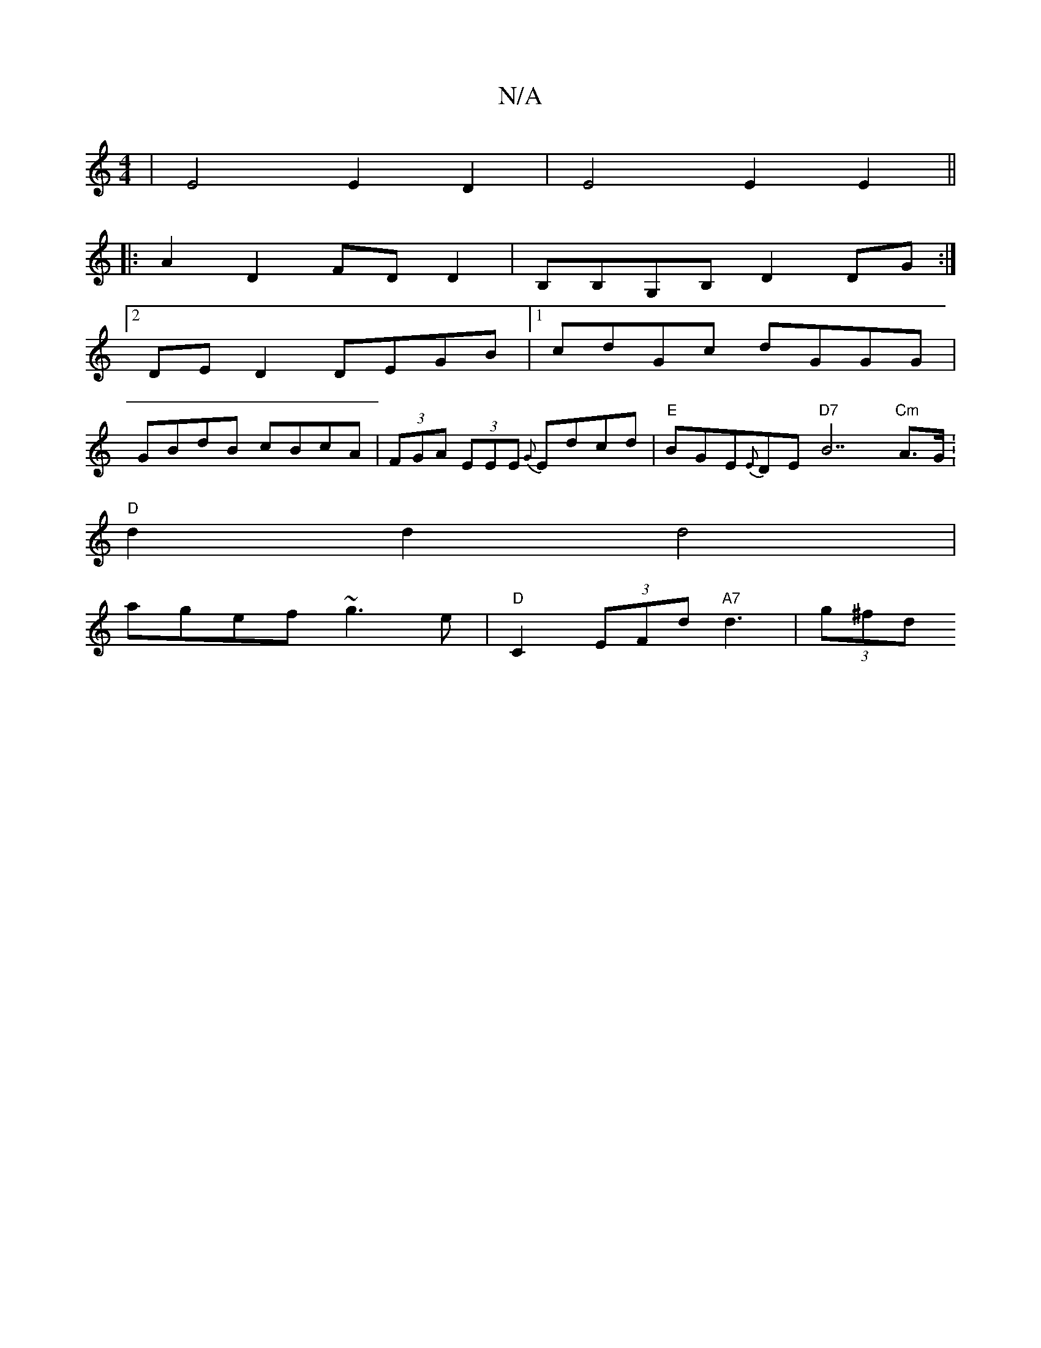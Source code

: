 X:1
T:N/A
M:4/4
R:N/A
K:Cmajor
- | E4 E2 D2 | E4 E2E2 ||
|: A2D2 FD D2 | B,B,G,B, D2DG :|[2 
DE D2 DEGB|1 cdGc dGGG|
GBdB cBcA|(3FGA (3EEE {G}Edcd | "E"BGE{E}DE "D7"B7"Cm"A>G .|
"D"d2 d2 d4 |
agef ~g3e|"D"C2 (3EFd "A7" d3- | (3g^fd